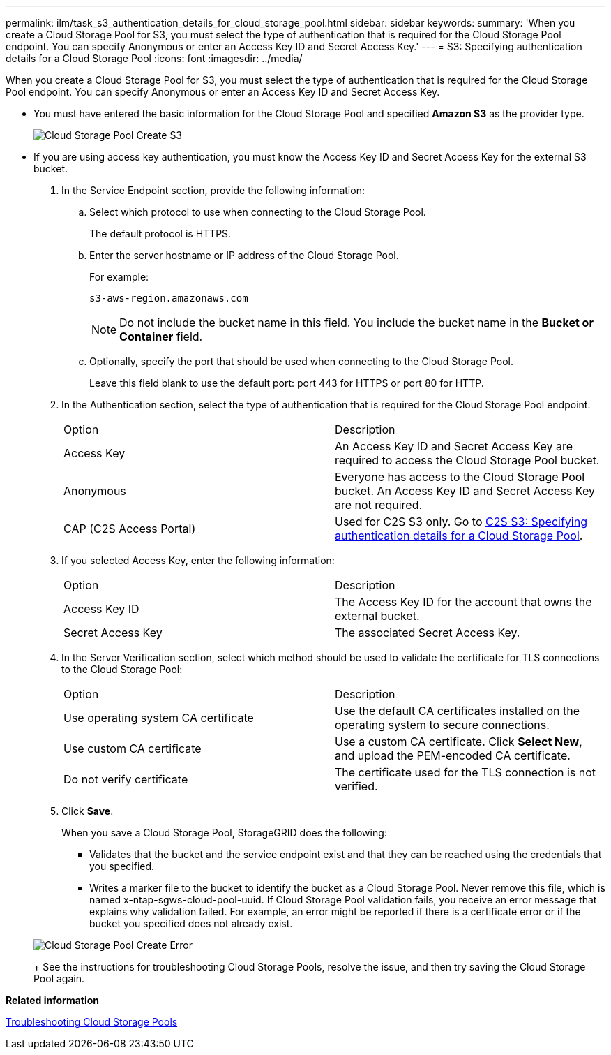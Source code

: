---
permalink: ilm/task_s3_authentication_details_for_cloud_storage_pool.html
sidebar: sidebar
keywords: 
summary: 'When you create a Cloud Storage Pool for S3, you must select the type of authentication that is required for the Cloud Storage Pool endpoint. You can specify Anonymous or enter an Access Key ID and Secret Access Key.'
---
= S3: Specifying authentication details for a Cloud Storage Pool
:icons: font
:imagesdir: ../media/

[.lead]
When you create a Cloud Storage Pool for S3, you must select the type of authentication that is required for the Cloud Storage Pool endpoint. You can specify Anonymous or enter an Access Key ID and Secret Access Key.

* You must have entered the basic information for the Cloud Storage Pool and specified *Amazon S3* as the provider type.
+
image::../media/cloud_storage_pool_create_s3.png[Cloud Storage Pool Create S3]

* If you are using access key authentication, you must know the Access Key ID and Secret Access Key for the external S3 bucket.

. In the Service Endpoint section, provide the following information:
 .. Select which protocol to use when connecting to the Cloud Storage Pool.
+
The default protocol is HTTPS.

 .. Enter the server hostname or IP address of the Cloud Storage Pool.
+
For example:
+
----
s3-aws-region.amazonaws.com
----
+
NOTE: Do not include the bucket name in this field. You include the bucket name in the *Bucket or Container* field.

 .. Optionally, specify the port that should be used when connecting to the Cloud Storage Pool.
+
Leave this field blank to use the default port: port 443 for HTTPS or port 80 for HTTP.
. In the Authentication section, select the type of authentication that is required for the Cloud Storage Pool endpoint.
+
|===
| Option| Description
a|
Access Key
a|
An Access Key ID and Secret Access Key are required to access the Cloud Storage Pool bucket.
a|
Anonymous
a|
Everyone has access to the Cloud Storage Pool bucket. An Access Key ID and Secret Access Key are not required.
a|
CAP (C2S Access Portal)
a|
Used for C2S S3 only. Go to link:task_c2s_s3_authentication_details_for_cloud_storage_pool.md#[C2S S3: Specifying authentication details for a Cloud Storage Pool].
|===

. If you selected Access Key, enter the following information:
+
|===
| Option| Description
a|
Access Key ID
a|
The Access Key ID for the account that owns the external bucket.
a|
Secret Access Key
a|
The associated Secret Access Key.
|===

. In the Server Verification section, select which method should be used to validate the certificate for TLS connections to the Cloud Storage Pool:
+
|===
| Option| Description
a|
Use operating system CA certificate
a|
Use the default CA certificates installed on the operating system to secure connections.
a|
Use custom CA certificate
a|
Use a custom CA certificate. Click *Select New*, and upload the PEM-encoded CA certificate.
a|
Do not verify certificate
a|
The certificate used for the TLS connection is not verified.
|===

. Click *Save*.
+
When you save a Cloud Storage Pool, StorageGRID does the following:

 ** Validates that the bucket and the service endpoint exist and that they can be reached using the credentials that you specified.
 ** Writes a marker file to the bucket to identify the bucket as a Cloud Storage Pool. Never remove this file, which is named x-ntap-sgws-cloud-pool-uuid.
If Cloud Storage Pool validation fails, you receive an error message that explains why validation failed. For example, an error might be reported if there is a certificate error or if the bucket you specified does not already exist.

+
image::../media/cloud_storage_pool_create_error.gif[Cloud Storage Pool Create Error]
+
See the instructions for troubleshooting Cloud Storage Pools, resolve the issue, and then try saving the Cloud Storage Pool again.

*Related information*

xref:concept_troubleshooting_cloud_storage_pools.adoc[Troubleshooting Cloud Storage Pools]
